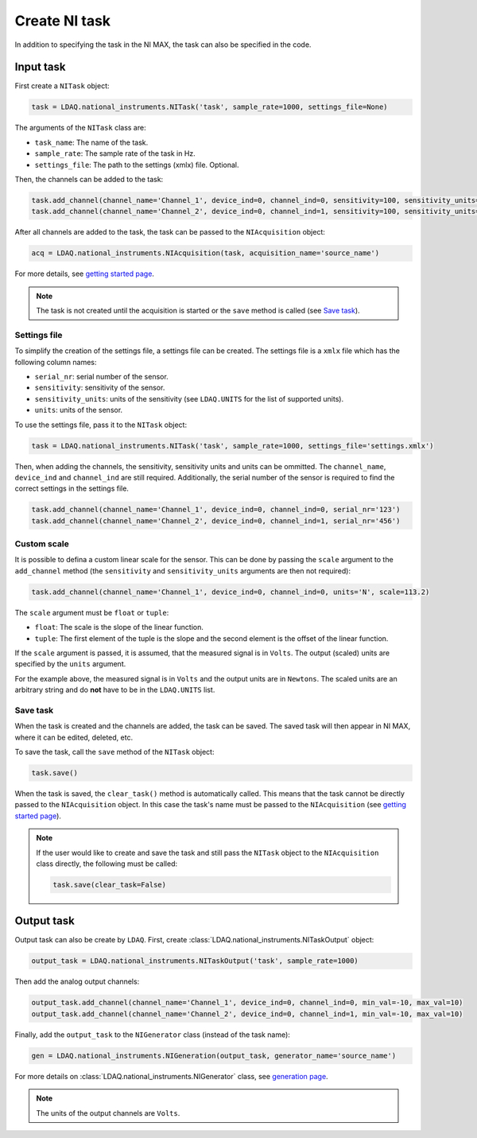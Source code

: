 Create NI task
================

In addition to specifying the task in the NI MAX, the task can also be specified in the code. 

Input task
----------

First create a ``NITask`` object:

.. code:: python

    task = LDAQ.national_instruments.NITask('task', sample_rate=1000, settings_file=None)

The arguments of the ``NITask`` class are:

- ``task_name``: The name of the task.
- ``sample_rate``: The sample rate of the task in Hz.
- ``settings_file``: The path to the settings (xmlx) file. Optional.

Then, the channels can be added to the task:

.. code:: python

    task.add_channel(channel_name='Channel_1', device_ind=0, channel_ind=0, sensitivity=100, sensitivity_units='mV/g', units='g')
    task.add_channel(channel_name='Channel_2', device_ind=0, channel_ind=1, sensitivity=100, sensitivity_units='mV/g', units='g')

After all channels are added to the task, the task can be passed to the ``NIAcquisition`` object:

.. code:: python

    acq = LDAQ.national_instruments.NIAcquisition(task, acquisition_name='source_name')

For more details, see `getting started page <simple_start.html>`_.

.. note::

    The task is not created until the acquisition is started or the ``save`` method is called (see `Save task`_).

Settings file
~~~~~~~~~~~~~

To simplify the creation of the settings file, a settings file can be created. The settings file is a
``xmlx`` file which has the following column names:

- ``serial_nr``: serial number of the sensor.
- ``sensitivity``: sensitivity of the sensor.
- ``sensitivity_units``: units of the sensitivity (see ``LDAQ.UNITS`` for the list of supported units).
- ``units``: units of the sensor.

To use the settings file, pass it to the ``NITask`` object:

.. code:: python

    task = LDAQ.national_instruments.NITask('task', sample_rate=1000, settings_file='settings.xmlx')

Then, when adding the channels, the sensitivity, sensitivity units and units can be ommitted.
The ``channel_name``, ``device_ind`` and ``channel_ind`` are still required. Additionally, the
serial number of the sensor is required to find the correct settings in the settings file.

.. code:: python
    
    task.add_channel(channel_name='Channel_1', device_ind=0, channel_ind=0, serial_nr='123')
    task.add_channel(channel_name='Channel_2', device_ind=0, channel_ind=1, serial_nr='456')

Custom scale
~~~~~~~~~~~~

It is possible to defina a custom linear scale for the sensor. This can be done by passing the ``scale`` argument
to the ``add_channel`` method (the ``sensitivity`` and ``sensitivity_units`` arguments are then not required):

.. code:: python

    task.add_channel(channel_name='Channel_1', device_ind=0, channel_ind=0, units='N', scale=113.2)

The ``scale`` argument must be ``float`` or ``tuple``:

- ``float``: The scale is the slope of the linear function.
- ``tuple``: The first element of the tuple is the slope and the second element is the offset of the linear function.

If the ``scale`` argument is passed, it is assumed, that the measured signal is in ``Volts``. 
The output (scaled) units are specified by the ``units`` argument.

For the example above, the measured signal is in ``Volts`` and the output units are in ``Newtons``.
The scaled units are an arbitrary string and do **not** have to be in the ``LDAQ.UNITS`` list.

Save task
~~~~~~~~~

When the task is created and the channels are added, the task can be saved. The saved task will then 
appear in NI MAX, where it can be edited, deleted, etc.

To save the task, call the ``save`` method of the ``NITask`` object:

.. code:: python

    task.save()

When the task is saved, the ``clear_task()`` method is automatically called. This means that the task cannot be
directly passed to the ``NIAcquisition`` object. In this case the task's name must be passed to the ``NIAcquisition`` (see `getting started page <simple_start.html>`_).

.. note::

    If the user would like to create and save the task and still pass the ``NITask`` object to the ``NIAcquisition`` class directly,
    the following must be called:

    .. code:: python

        task.save(clear_task=False)

.. _ni-task-output:

Output task
-----------

Output task can also be create by ``LDAQ``. First, create :class:`LDAQ.national_instruments.NITaskOutput` object:

.. code:: python

    output_task = LDAQ.national_instruments.NITaskOutput('task', sample_rate=1000)

Then add the analog output channels:

.. code:: python

    output_task.add_channel(channel_name='Channel_1', device_ind=0, channel_ind=0, min_val=-10, max_val=10)
    output_task.add_channel(channel_name='Channel_2', device_ind=0, channel_ind=1, min_val=-10, max_val=10)

Finally, add the ``output_task`` to the ``NIGenerator`` class (instead of the task name):

.. code:: python

    gen = LDAQ.national_instruments.NIGeneration(output_task, generator_name='source_name')

For more details on :class:`LDAQ.national_instruments.NIGenerator` class, see `generation page <generation.html>`_.

.. note::

    The units of the output channels are ``Volts``.